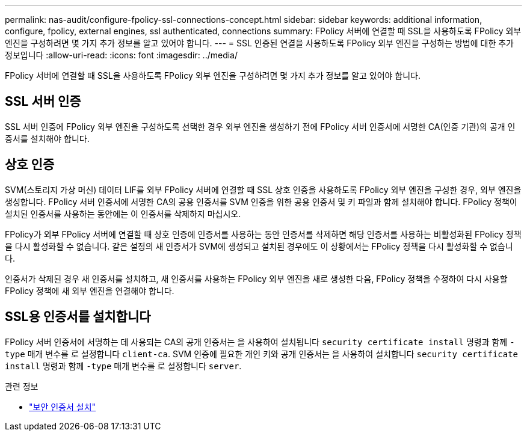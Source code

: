 ---
permalink: nas-audit/configure-fpolicy-ssl-connections-concept.html 
sidebar: sidebar 
keywords: additional information, configure, fpolicy, external engines, ssl authenticated, connections 
summary: FPolicy 서버에 연결할 때 SSL을 사용하도록 FPolicy 외부 엔진을 구성하려면 몇 가지 추가 정보를 알고 있어야 합니다. 
---
= SSL 인증된 연결을 사용하도록 FPolicy 외부 엔진을 구성하는 방법에 대한 추가 정보입니다
:allow-uri-read: 
:icons: font
:imagesdir: ../media/


[role="lead"]
FPolicy 서버에 연결할 때 SSL을 사용하도록 FPolicy 외부 엔진을 구성하려면 몇 가지 추가 정보를 알고 있어야 합니다.



== SSL 서버 인증

SSL 서버 인증에 FPolicy 외부 엔진을 구성하도록 선택한 경우 외부 엔진을 생성하기 전에 FPolicy 서버 인증서에 서명한 CA(인증 기관)의 공개 인증서를 설치해야 합니다.



== 상호 인증

SVM(스토리지 가상 머신) 데이터 LIF를 외부 FPolicy 서버에 연결할 때 SSL 상호 인증을 사용하도록 FPolicy 외부 엔진을 구성한 경우, 외부 엔진을 생성합니다. FPolicy 서버 인증서에 서명한 CA의 공용 인증서를 SVM 인증을 위한 공용 인증서 및 키 파일과 함께 설치해야 합니다. FPolicy 정책이 설치된 인증서를 사용하는 동안에는 이 인증서를 삭제하지 마십시오.

FPolicy가 외부 FPolicy 서버에 연결할 때 상호 인증에 인증서를 사용하는 동안 인증서를 삭제하면 해당 인증서를 사용하는 비활성화된 FPolicy 정책을 다시 활성화할 수 없습니다. 같은 설정의 새 인증서가 SVM에 생성되고 설치된 경우에도 이 상황에서는 FPolicy 정책을 다시 활성화할 수 없습니다.

인증서가 삭제된 경우 새 인증서를 설치하고, 새 인증서를 사용하는 FPolicy 외부 엔진을 새로 생성한 다음, FPolicy 정책을 수정하여 다시 사용할 FPolicy 정책에 새 외부 엔진을 연결해야 합니다.



== SSL용 인증서를 설치합니다

FPolicy 서버 인증서에 서명하는 데 사용되는 CA의 공개 인증서는 을 사용하여 설치됩니다 `security certificate install` 명령과 함께 `-type` 매개 변수를 로 설정합니다 `client-ca`. SVM 인증에 필요한 개인 키와 공개 인증서는 을 사용하여 설치합니다 `security certificate install` 명령과 함께 `-type` 매개 변수를 로 설정합니다 `server`.

.관련 정보
* link:https://docs.netapp.com/us-en/ontap-cli/security-certificate-install.html["보안 인증서 설치"^]

